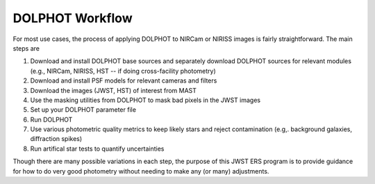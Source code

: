 DOLPHOT Workflow
==========

For most use cases, the process of applying DOLPHOT to NIRCam or NIRISS images is fairly straightforward.  The main steps are

#. Download and install DOLPHOT base sources and separately download DOLPHOT sources for relevant modules (e.g., NIRCam, NIRISS, HST -- if doing cross-facility photometry)
#. Download and install PSF models for relevant cameras and filters
#. Download the images (JWST, HST) of interest from MAST
#. Use the masking utilities from DOLPHOT to mask bad pixels in the JWST images
#. Set up your DOLPHOT parameter file
#. Run DOLPHOT
#. Use various photometric quality metrics to keep likely stars and reject contamination (e.g,. background galaxies, diffraction spikes)
#. Run artifical star tests to quantify uncertainties

Though there are many possible variations in each step, the purpose of this JWST ERS program is to provide guidance for how to do very good photometry without needing to make any (or many) adjustments.  
